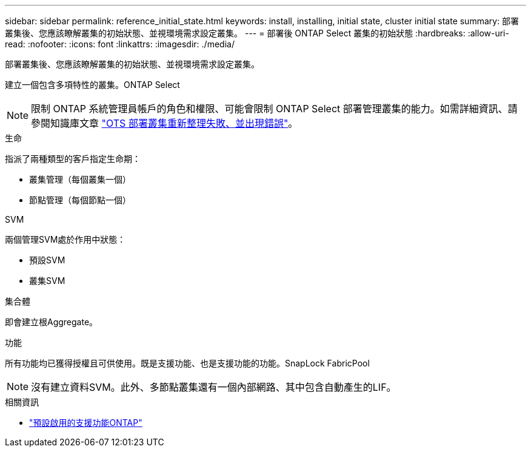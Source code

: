---
sidebar: sidebar 
permalink: reference_initial_state.html 
keywords: install, installing, initial state, cluster initial state 
summary: 部署叢集後、您應該瞭解叢集的初始狀態、並視環境需求設定叢集。 
---
= 部署後 ONTAP Select 叢集的初始狀態
:hardbreaks:
:allow-uri-read: 
:nofooter: 
:icons: font
:linkattrs: 
:imagesdir: ./media/


[role="lead"]
部署叢集後、您應該瞭解叢集的初始狀態、並視環境需求設定叢集。

建立一個包含多項特性的叢集。ONTAP Select


NOTE: 限制 ONTAP 系統管理員帳戶的角色和權限、可能會限制 ONTAP Select 部署管理叢集的能力。如需詳細資訊、請參閱知識庫文章 link:https://kb.netapp.com/onprem/ontap/ONTAP_Select/OTS_Deploy_cluster_refresh_fails_with_error%3A_ONTAPSelectSysCLIVersionFailed_zapi_returned_bad_status_0%3A_None["OTS 部署叢集重新整理失敗、並出現錯誤"^]。

.生命
指派了兩種類型的客戶指定生命期：

* 叢集管理（每個叢集一個）
* 節點管理（每個節點一個）


.SVM
兩個管理SVM處於作用中狀態：

* 預設SVM
* 叢集SVM


.集合體
即會建立根Aggregate。

.功能
所有功能均已獲得授權且可供使用。既是支援功能、也是支援功能的功能。SnapLock FabricPool


NOTE: 沒有建立資料SVM。此外、多節點叢集還有一個內部網路、其中包含自動產生的LIF。

.相關資訊
* link:reference_lic_ontap_features.html["預設啟用的支援功能ONTAP"]

